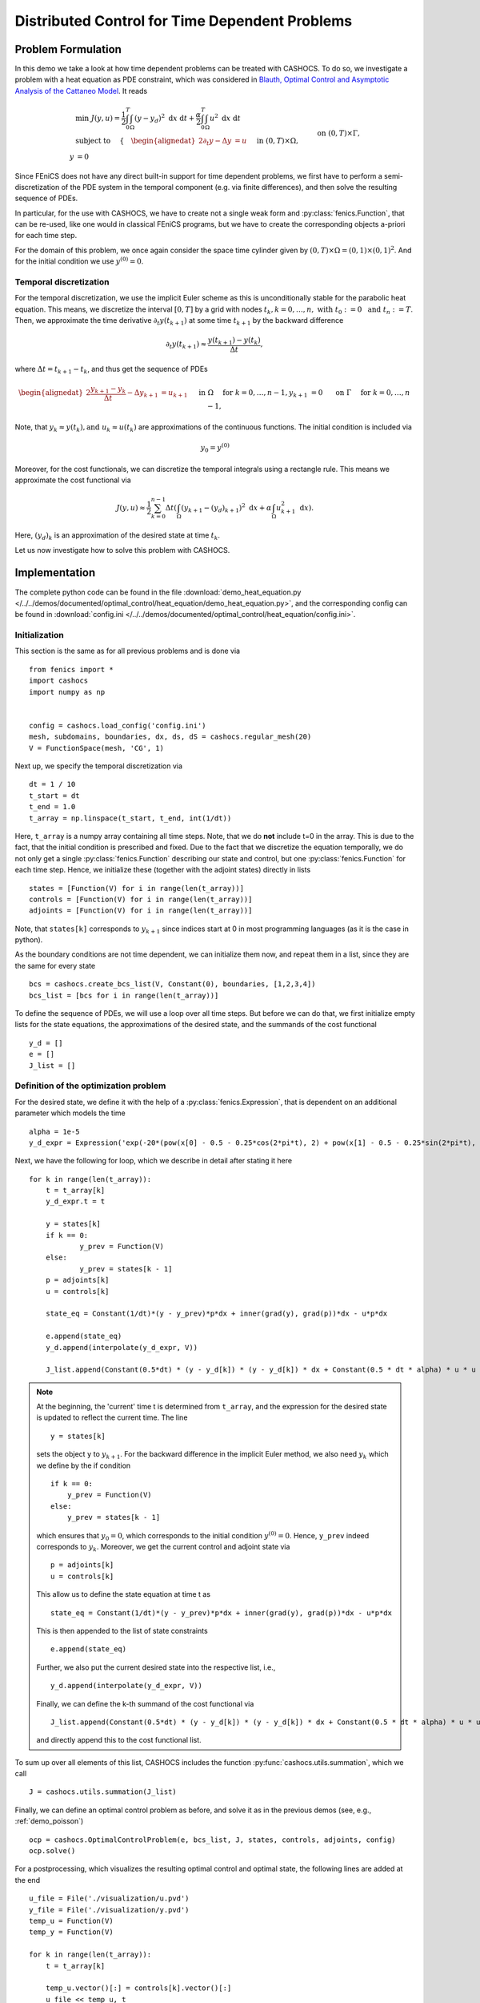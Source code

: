 .. _demo_heat_equation:

Distributed Control for Time Dependent Problems
===============================================

Problem Formulation
-------------------

In this demo  we take a look at how time dependent problems can be treated with CASHOCS.
To do so, we investigate a problem with a heat equation as PDE constraint, which
was considered in `Blauth, Optimal Control and Asymptotic Analysis of the Cattaneo Model
<https://nbn-resolving.org/urn:nbn:de:hbz:386-kluedo-53727>`_.
It reads

.. math::

    &\min\; J(y,u) = \frac{1}{2} \int_0^T \int_\Omega \left( y - y_d \right)^2 \text{ d}x \text{ d}t + \frac{\alpha}{2} \int_0^T \int_\Omega u^2 \text{ d}x \text{ d}t \\
    &\text{ subject to }\quad \left\lbrace \quad
    \begin{alignedat}{2}
    \partial_t y - \Delta y &= u \quad &&\text{ in } (0,T) \times \Omega,\\
    y &= 0 \quad &&\text{ on } (0,T) \times \Gamma, \\
    y(0, \cdot) &= y^{(0)} \quad &&\text{ in } \Omega.
    \end{alignedat} \right.


Since FEniCS does not have any direct built-in support for time dependent problems,
we first have to perform a semi-discretization of the PDE system in the temporal
component (e.g. via finite differences), and then solve the resulting sequence of PDEs.

In particular, for the use with CASHOCS, we have to create not a single weak form and
:py:class:`fenics.Function`, that can be re-used, like one would in classical FEniCS programs, but
we have to create the corresponding objects a-priori for each time step.

For the domain of this problem, we once again consider the space time cylinder given by :math:`(0,T) \times \Omega = (0,1) \times (0,1)^2`.
And for the initial condition we use :math:`y^{(0)} = 0`.

Temporal discretization
***********************

For the temporal discretization, we use the implicit Euler scheme as this is unconditionally stable for the parabolic heat equation. This means, we discretize the
interval :math:`[0,T]` by a grid with nodes :math:`t_k, k=0,\dots, n,\; \text{ with }\; t_0 := 0\; \text{ and }\; t_n := T`. Then, we approximate the time derivative
:math:`\partial_t y(t_{k+1})` at some time :math:`t_{k+1}` by the backward difference

.. math:: \partial_t y(t_{k+1}) \approx \frac{y(t_{k+1}) - y(t_{k})}{\Delta t},

where :math:`\Delta t = t_{k+1} - t_{k}`, and thus get the sequence of PDEs

.. math::
    \begin{alignedat}{2}
        \frac{y_{k+1} - y_{k}}{\Delta t} - \Delta y_{k+1} &= u_{k+1} \quad &&\text{ in } \Omega \quad \text{ for } k=0,\dots,n-1,\\
        y_{k+1} &= 0 \quad &&\text{ on } \Gamma \quad \text{ for } k=0,\dots,n-1,
    \end{alignedat}


Note, that :math:`y_k \approx y(t_k), \text {and }\; u_k \approx u(t_k)` are approximations of the
continuous functions. The initial condition is included via

.. math::
    y_0 = y^{(0)}

Moreover, for the cost functionals, we can discretize the temporal integrals using a
rectangle rule. This means we approximate the cost functional via

.. math:: J(y, u) \approx \frac{1}{2} \sum_{k=0}^{n-1} \Delta t \left( \int_\Omega \left( y_{k+1} - (y_d)_{k+1} \right)^2 \text{ d}x  + \alpha \int_\Omega u_{k+1}^2 \text{ d}x \right).


Here, :math:`(y_d)_k` is an approximation of the desired state at time :math:`t_k`.

Let us now investigate how to solve this problem with CASHOCS.


Implementation
--------------
The complete python code can be found in the file :download:`demo_heat_equation.py </../../demos/documented/optimal_control/heat_equation/demo_heat_equation.py>`,
and the corresponding config can be found in :download:`config.ini </../../demos/documented/optimal_control/heat_equation/config.ini>`.


Initialization
**************

This section is the same as for all previous problems and is done via ::

    from fenics import *
    import cashocs
    import numpy as np


    config = cashocs.load_config('config.ini')
    mesh, subdomains, boundaries, dx, ds, dS = cashocs.regular_mesh(20)
    V = FunctionSpace(mesh, 'CG', 1)

Next up, we specify the temporal discretization via ::

    dt = 1 / 10
    t_start = dt
    t_end = 1.0
    t_array = np.linspace(t_start, t_end, int(1/dt))

Here, ``t_array`` is a numpy array containing all time steps. Note, that we do **not**
include t=0 in the array. This is due to the fact, that the initial condition
is prescribed and fixed. Due to the fact that we discretize the equation temporally,
we do not only get a single :py:class:`fenics.Function` describing our state and control, but
one :py:class:`fenics.Function` for each time step. Hence, we initialize these
(together with the adjoint states) directly in lists ::

    states = [Function(V) for i in range(len(t_array))]
    controls = [Function(V) for i in range(len(t_array))]
    adjoints = [Function(V) for i in range(len(t_array))]

Note, that ``states[k]`` corresponds to :math:`y_{k+1}` since indices start at
0 in most programming languages (as it is the case in python).

As the boundary conditions are not time dependent, we can initialize them now, and
repeat them in a list, since they are the same for every state ::

    bcs = cashocs.create_bcs_list(V, Constant(0), boundaries, [1,2,3,4])
    bcs_list = [bcs for i in range(len(t_array))]

To define the sequence of PDEs, we will use a loop over all time steps. But before we
can do that, we first initialize empty lists for the state equations, the
approximations of the desired state, and the summands of the cost functional ::

    y_d = []
    e = []
    J_list = []

Definition of the optimization problem
**************************************

For the desired state, we define it with the help of a :py:class:`fenics.Expression`, that is
dependent on an additional parameter which models the time ::

    alpha = 1e-5
    y_d_expr = Expression('exp(-20*(pow(x[0] - 0.5 - 0.25*cos(2*pi*t), 2) + pow(x[1] - 0.5 - 0.25*sin(2*pi*t), 2)))', degree=1, t=0.0)

Next, we have the following for loop, which we describe in detail after stating it here ::

    for k in range(len(t_array)):
    	t = t_array[k]
    	y_d_expr.t = t

    	y = states[k]
    	if k == 0:
    		y_prev = Function(V)
    	else:
    		y_prev = states[k - 1]
    	p = adjoints[k]
    	u = controls[k]

    	state_eq = Constant(1/dt)*(y - y_prev)*p*dx + inner(grad(y), grad(p))*dx - u*p*dx

    	e.append(state_eq)
    	y_d.append(interpolate(y_d_expr, V))

    	J_list.append(Constant(0.5*dt) * (y - y_d[k]) * (y - y_d[k]) * dx + Constant(0.5 * dt * alpha) * u * u * dx)

.. note::

    At the beginning, the 'current' time t is determined from ``t_array``, and the
    expression for the desired state is updated to reflect the current time.
    The line ::

        y = states[k]

    sets the object ``y`` to :math:`y_{k+1}`. For the backward difference in the implicit Euler method, we also need
    :math:`y_{k}` which we define by the if condition ::

        if k == 0:
            y_prev = Function(V)
        else:
            y_prev = states[k - 1]

    which ensures that :math:`y_0 = 0`, which corresponds to the initial condition
    :math:`y^{(0)} = 0`. Hence, ``y_prev`` indeed corresponds to :math:`y_{k}`.
    Moreover, we get the current control and adjoint state via ::

        p = adjoints[k]
        u = controls[k]

    This allow us to define the state equation at time t as ::

        state_eq = Constant(1/dt)*(y - y_prev)*p*dx + inner(grad(y), grad(p))*dx - u*p*dx

    This is then appended to the list of state constraints ::

        e.append(state_eq)

    Further, we also put the current desired state into the respective list, i.e., ::

        y_d.append(interpolate(y_d_expr, V))

    Finally, we can define the k-th summand of the cost functional via ::

        J_list.append(Constant(0.5*dt) * (y - y_d[k]) * (y - y_d[k]) * dx + Constant(0.5 * dt * alpha) * u * u * dx)

    and directly append this to the cost functional list.

To sum up over all elements of
this list, CASHOCS includes the function :py:func:`cashocs.utils.summation`, which we call ::

    J = cashocs.utils.summation(J_list)

Finally, we can define an optimal control problem as before, and solve it as in the previous demos (see, e.g., :ref:`demo_poisson`) ::

    ocp = cashocs.OptimalControlProblem(e, bcs_list, J, states, controls, adjoints, config)
    ocp.solve()

For a postprocessing, which visualizes the resulting optimal control and optimal state,
the following lines are added at the end ::

    u_file = File('./visualization/u.pvd')
    y_file = File('./visualization/y.pvd')
    temp_u = Function(V)
    temp_y = Function(V)

    for k in range(len(t_array)):
    	t = t_array[k]

    	temp_u.vector()[:] = controls[k].vector()[:]
    	u_file << temp_u, t

    	temp_y.vector()[:] = states[k].vector()[:]
    	y_file << temp_y, t

which saves the result in the directory ``./visualization/`` as paraview .pvd files.
